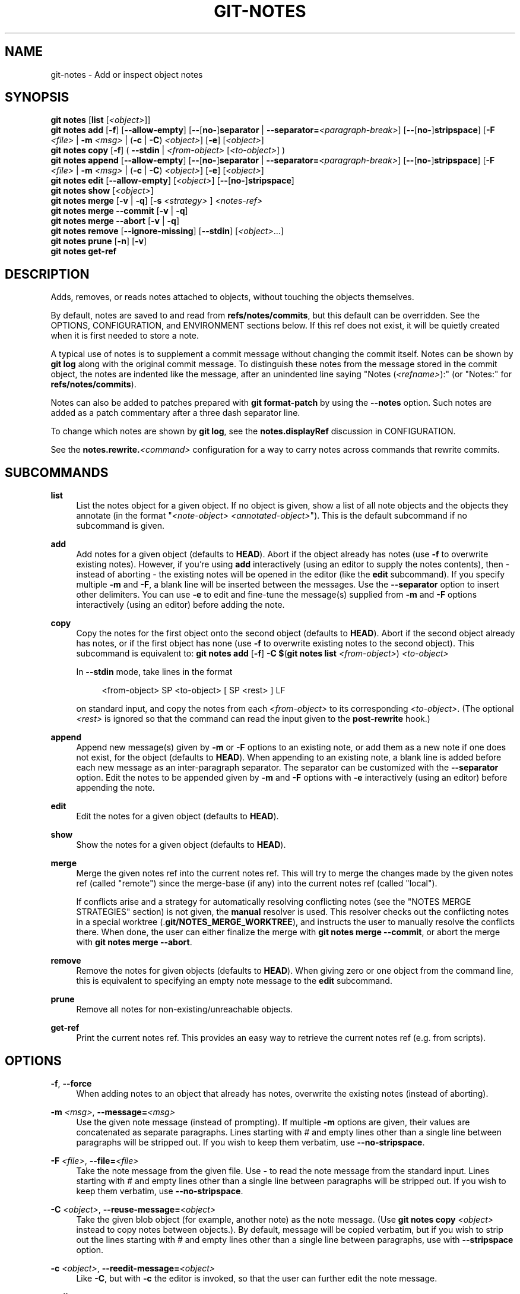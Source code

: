 '\" t
.\"     Title: git-notes
.\"    Author: [FIXME: author] [see http://www.docbook.org/tdg5/en/html/author]
.\" Generator: DocBook XSL Stylesheets v1.79.2 <http://docbook.sf.net/>
.\"      Date: 2025-05-13
.\"    Manual: Git Manual
.\"    Source: Git 2.49.0.592.g1a8a4971cc
.\"  Language: English
.\"
.TH "GIT\-NOTES" "1" "2025-05-13" "Git 2\&.49\&.0\&.592\&.g1a8a49" "Git Manual"
.\" -----------------------------------------------------------------
.\" * Define some portability stuff
.\" -----------------------------------------------------------------
.\" ~~~~~~~~~~~~~~~~~~~~~~~~~~~~~~~~~~~~~~~~~~~~~~~~~~~~~~~~~~~~~~~~~
.\" http://bugs.debian.org/507673
.\" http://lists.gnu.org/archive/html/groff/2009-02/msg00013.html
.\" ~~~~~~~~~~~~~~~~~~~~~~~~~~~~~~~~~~~~~~~~~~~~~~~~~~~~~~~~~~~~~~~~~
.ie \n(.g .ds Aq \(aq
.el       .ds Aq '
.\" -----------------------------------------------------------------
.\" * set default formatting
.\" -----------------------------------------------------------------
.\" disable hyphenation
.nh
.\" disable justification (adjust text to left margin only)
.ad l
.\" -----------------------------------------------------------------
.\" * MAIN CONTENT STARTS HERE *
.\" -----------------------------------------------------------------
.SH "NAME"
git-notes \- Add or inspect object notes
.SH "SYNOPSIS"
.sp
.nf
\fBgit\fR \fBnotes\fR [\fBlist\fR [\fI<object>\fR]]
\fBgit\fR \fBnotes\fR \fBadd\fR [\fB\-f\fR] [\fB\-\-allow\-empty\fR] [\fB\-\-\fR[\fBno\-\fR]\fBseparator\fR | \fB\-\-separator=\fR\fI<paragraph\-break>\fR] [\fB\-\-\fR[\fBno\-\fR]\fBstripspace\fR] [\fB\-F\fR \fI<file>\fR | \fB\-m\fR \fI<msg>\fR | (\fB\-c\fR | \fB\-C\fR) \fI<object>\fR] [\fB\-e\fR] [\fI<object>\fR]
\fBgit\fR \fBnotes\fR \fBcopy\fR [\fB\-f\fR] ( \fB\-\-stdin\fR | \fI<from\-object>\fR [\fI<to\-object>\fR] )
\fBgit\fR \fBnotes\fR \fBappend\fR [\fB\-\-allow\-empty\fR] [\fB\-\-\fR[\fBno\-\fR]\fBseparator\fR | \fB\-\-separator=\fR\fI<paragraph\-break>\fR] [\fB\-\-\fR[\fBno\-\fR]\fBstripspace\fR] [\fB\-F\fR \fI<file>\fR | \fB\-m\fR \fI<msg>\fR | (\fB\-c\fR | \fB\-C\fR) \fI<object>\fR] [\fB\-e\fR] [\fI<object>\fR]
\fBgit\fR \fBnotes\fR \fBedit\fR [\fB\-\-allow\-empty\fR] [\fI<object>\fR] [\fB\-\-\fR[\fBno\-\fR]\fBstripspace\fR]
\fBgit\fR \fBnotes\fR \fBshow\fR [\fI<object>\fR]
\fBgit\fR \fBnotes\fR \fBmerge\fR [\fB\-v\fR | \fB\-q\fR] [\fB\-s\fR \fI<strategy>\fR ] \fI<notes\-ref>\fR
\fBgit\fR \fBnotes\fR \fBmerge\fR \fB\-\-commit\fR [\fB\-v\fR | \fB\-q\fR]
\fBgit\fR \fBnotes\fR \fBmerge\fR \fB\-\-abort\fR [\fB\-v\fR | \fB\-q\fR]
\fBgit\fR \fBnotes\fR \fBremove\fR [\fB\-\-ignore\-missing\fR] [\fB\-\-stdin\fR] [\fI<object>\fR\&...\:]
\fBgit\fR \fBnotes\fR \fBprune\fR [\fB\-n\fR] [\fB\-v\fR]
\fBgit\fR \fBnotes\fR \fBget\-ref\fR
.fi
.SH "DESCRIPTION"
.sp
Adds, removes, or reads notes attached to objects, without touching the objects themselves\&.
.sp
By default, notes are saved to and read from \fBrefs/notes/commits\fR, but this default can be overridden\&. See the OPTIONS, CONFIGURATION, and ENVIRONMENT sections below\&. If this ref does not exist, it will be quietly created when it is first needed to store a note\&.
.sp
A typical use of notes is to supplement a commit message without changing the commit itself\&. Notes can be shown by \fBgit\fR \fBlog\fR along with the original commit message\&. To distinguish these notes from the message stored in the commit object, the notes are indented like the message, after an unindented line saying "Notes (\fI<refname>\fR):" (or "Notes:" for \fBrefs/notes/commits\fR)\&.
.sp
Notes can also be added to patches prepared with \fBgit\fR \fBformat\-patch\fR by using the \fB\-\-notes\fR option\&. Such notes are added as a patch commentary after a three dash separator line\&.
.sp
To change which notes are shown by \fBgit\fR \fBlog\fR, see the \fBnotes\&.displayRef\fR discussion in CONFIGURATION\&.
.sp
See the \fBnotes\&.rewrite\&.\fR\fI<command>\fR configuration for a way to carry notes across commands that rewrite commits\&.
.SH "SUBCOMMANDS"
.PP
\fBlist\fR
.RS 4
List the notes object for a given object\&. If no object is given, show a list of all note objects and the objects they annotate (in the format "\fI<note\-object>\fR
\fI<annotated\-object>\fR")\&. This is the default subcommand if no subcommand is given\&.
.RE
.PP
\fBadd\fR
.RS 4
Add notes for a given object (defaults to
\fBHEAD\fR)\&. Abort if the object already has notes (use
\fB\-f\fR
to overwrite existing notes)\&. However, if you\(cqre using
\fBadd\fR
interactively (using an editor to supply the notes contents), then \- instead of aborting \- the existing notes will be opened in the editor (like the
\fBedit\fR
subcommand)\&. If you specify multiple
\fB\-m\fR
and
\fB\-F\fR, a blank line will be inserted between the messages\&. Use the
\fB\-\-separator\fR
option to insert other delimiters\&. You can use
\fB\-e\fR
to edit and fine\-tune the message(s) supplied from
\fB\-m\fR
and
\fB\-F\fR
options interactively (using an editor) before adding the note\&.
.RE
.PP
\fBcopy\fR
.RS 4
Copy the notes for the first object onto the second object (defaults to
\fBHEAD\fR)\&. Abort if the second object already has notes, or if the first object has none (use
\fB\-f\fR
to overwrite existing notes to the second object)\&. This subcommand is equivalent to:
\fBgit\fR
\fBnotes\fR
\fBadd\fR
[\fB\-f\fR]
\fB\-C\fR
\fB$\fR(\fBgit\fR
\fBnotes\fR
\fBlist\fR
\fI<from\-object>\fR)
\fI<to\-object>\fR
.sp
In
\fB\-\-stdin\fR
mode, take lines in the format
.sp
.if n \{\
.RS 4
.\}
.nf
<from\-object> SP <to\-object> [ SP <rest> ] LF
.fi
.if n \{\
.RE
.\}
.sp
on standard input, and copy the notes from each
\fI<from\-object>\fR
to its corresponding
\fI<to\-object>\fR\&. (The optional
\fI<rest>\fR
is ignored so that the command can read the input given to the
\fBpost\-rewrite\fR
hook\&.)
.RE
.PP
\fBappend\fR
.RS 4
Append new message(s) given by
\fB\-m\fR
or
\fB\-F\fR
options to an existing note, or add them as a new note if one does not exist, for the object (defaults to
\fBHEAD\fR)\&. When appending to an existing note, a blank line is added before each new message as an inter\-paragraph separator\&. The separator can be customized with the
\fB\-\-separator\fR
option\&. Edit the notes to be appended given by
\fB\-m\fR
and
\fB\-F\fR
options with
\fB\-e\fR
interactively (using an editor) before appending the note\&.
.RE
.PP
\fBedit\fR
.RS 4
Edit the notes for a given object (defaults to
\fBHEAD\fR)\&.
.RE
.PP
\fBshow\fR
.RS 4
Show the notes for a given object (defaults to
\fBHEAD\fR)\&.
.RE
.PP
\fBmerge\fR
.RS 4
Merge the given notes ref into the current notes ref\&. This will try to merge the changes made by the given notes ref (called "remote") since the merge\-base (if any) into the current notes ref (called "local")\&.
.sp
If conflicts arise and a strategy for automatically resolving conflicting notes (see the "NOTES MERGE STRATEGIES" section) is not given, the
\fBmanual\fR
resolver is used\&. This resolver checks out the conflicting notes in a special worktree (\&.\fBgit/NOTES_MERGE_WORKTREE\fR), and instructs the user to manually resolve the conflicts there\&. When done, the user can either finalize the merge with
\fBgit\fR
\fBnotes\fR
\fBmerge\fR
\fB\-\-commit\fR, or abort the merge with
\fBgit\fR
\fBnotes\fR
\fBmerge\fR
\fB\-\-abort\fR\&.
.RE
.PP
\fBremove\fR
.RS 4
Remove the notes for given objects (defaults to
\fBHEAD\fR)\&. When giving zero or one object from the command line, this is equivalent to specifying an empty note message to the
\fBedit\fR
subcommand\&.
.RE
.PP
\fBprune\fR
.RS 4
Remove all notes for non\-existing/unreachable objects\&.
.RE
.PP
\fBget\-ref\fR
.RS 4
Print the current notes ref\&. This provides an easy way to retrieve the current notes ref (e\&.g\&. from scripts)\&.
.RE
.SH "OPTIONS"
.PP
\fB\-f\fR, \fB\-\-force\fR
.RS 4
When adding notes to an object that already has notes, overwrite the existing notes (instead of aborting)\&.
.RE
.PP
\fB\-m\fR \fI<msg>\fR, \fB\-\-message=\fR\fI<msg>\fR
.RS 4
Use the given note message (instead of prompting)\&. If multiple
\fB\-m\fR
options are given, their values are concatenated as separate paragraphs\&. Lines starting with # and empty lines other than a single line between paragraphs will be stripped out\&. If you wish to keep them verbatim, use
\fB\-\-no\-stripspace\fR\&.
.RE
.PP
\fB\-F\fR \fI<file>\fR, \fB\-\-file=\fR\fI<file>\fR
.RS 4
Take the note message from the given file\&. Use
\fB\-\fR
to read the note message from the standard input\&. Lines starting with # and empty lines other than a single line between paragraphs will be stripped out\&. If you wish to keep them verbatim, use
\fB\-\-no\-stripspace\fR\&.
.RE
.PP
\fB\-C\fR \fI<object>\fR, \fB\-\-reuse\-message=\fR\fI<object>\fR
.RS 4
Take the given blob object (for example, another note) as the note message\&. (Use
\fBgit\fR
\fBnotes\fR
\fBcopy\fR
\fI<object>\fR
instead to copy notes between objects\&.)\&. By default, message will be copied verbatim, but if you wish to strip out the lines starting with # and empty lines other than a single line between paragraphs, use with
\fB\-\-stripspace\fR
option\&.
.RE
.PP
\fB\-c\fR \fI<object>\fR, \fB\-\-reedit\-message=\fR\fI<object>\fR
.RS 4
Like
\fB\-C\fR, but with
\fB\-c\fR
the editor is invoked, so that the user can further edit the note message\&.
.RE
.PP
\fB\-\-allow\-empty\fR
.RS 4
Allow an empty note object to be stored\&. The default behavior is to automatically remove empty notes\&.
.RE
.PP
\fB\-\-\fR[\fBno\-\fR]\fBseparator\fR, \fB\-\-separator=\fR\fI<paragraph\-break>\fR
.RS 4
Specify a string used as a custom inter\-paragraph separator (a newline is added at the end as needed)\&. If
\fB\-\-no\-separator\fR, no separators will be added between paragraphs\&. Defaults to a blank line\&.
.RE
.PP
\fB\-\-\fR[\fBno\-\fR]\fBstripspace\fR
.RS 4
Strip leading and trailing whitespace from the note message\&. Also strip out empty lines other than a single line between paragraphs\&. Lines starting with # will be stripped out in non\-editor cases like
\fB\-m\fR,
\fB\-F\fR
and
\fB\-C\fR, but not in editor case like
\fBgit\fR
\fBnotes\fR
\fBedit\fR,
\fB\-c\fR, etc\&.
.RE
.PP
\fB\-\-ref\fR \fI<ref>\fR
.RS 4
Manipulate the notes tree in
\fI<ref>\fR\&. This overrides
\fBGIT_NOTES_REF\fR
and the
\fBcore\&.notesRef\fR
configuration\&. The ref specifies the full refname when it begins with
\fBrefs/notes/\fR; when it begins with
\fBnotes/\fR,
\fBrefs/\fR
and otherwise
\fBrefs/notes/\fR
is prefixed to form a full name of the ref\&.
.RE
.PP
\fB\-\-ignore\-missing\fR
.RS 4
Do not consider it an error to request removing notes from an object that does not have notes attached to it\&.
.RE
.PP
\fB\-\-stdin\fR
.RS 4
Also read the object names to remove notes from the standard input (there is no reason you cannot combine this with object names from the command line)\&.
.RE
.PP
\fB\-n\fR, \fB\-\-dry\-run\fR
.RS 4
Do not remove anything; just report the object names whose notes would be removed\&.
.RE
.PP
\fB\-s\fR \fI<strategy>\fR, \fB\-\-strategy=\fR\fI<strategy>\fR
.RS 4
When merging notes, resolve notes conflicts using the given strategy\&. The following strategies are recognized:
\fBmanual\fR
(default),
\fBours\fR,
\fBtheirs\fR,
\fBunion\fR
and
\fBcat_sort_uniq\fR\&. This option overrides the
\fBnotes\&.mergeStrategy\fR
configuration setting\&. See the "NOTES MERGE STRATEGIES" section below for more information on each notes merge strategy\&.
.RE
.PP
\fB\-\-commit\fR
.RS 4
Finalize an in\-progress
\fBgit\fR
\fBnotes\fR
\fBmerge\fR\&. Use this option when you have resolved the conflicts that
\fBgit\fR
\fBnotes\fR
\fBmerge\fR
stored in \&.\fBgit/NOTES_MERGE_WORKTREE\fR\&. This amends the partial merge commit created by
\fBgit\fR
\fBnotes\fR
\fBmerge\fR
(stored in \&.\fBgit/NOTES_MERGE_PARTIAL\fR) by adding the notes in \&.\fBgit/NOTES_MERGE_WORKTREE\fR\&. The notes ref stored in the \&.\fBgit/NOTES_MERGE_REF\fR
symref is updated to the resulting commit\&.
.RE
.PP
\fB\-\-abort\fR
.RS 4
Abort/reset an in\-progress
\fBgit\fR
\fBnotes\fR
\fBmerge\fR, i\&.e\&. a notes merge with conflicts\&. This simply removes all files related to the notes merge\&.
.RE
.PP
\fB\-q\fR, \fB\-\-quiet\fR
.RS 4
When merging notes, operate quietly\&.
.RE
.PP
\fB\-v\fR, \fB\-\-verbose\fR
.RS 4
When merging notes, be more verbose\&. When pruning notes, report all object names whose notes are removed\&.
.RE
.SH "DISCUSSION"
.sp
Commit notes are blobs containing extra information about an object (usually information to supplement a commit\(cqs message)\&. These blobs are taken from notes refs\&. A notes ref is usually a branch which contains "files" whose paths are the object names for the objects they describe, with some directory separators included for performance reasons \&\s-2\u[1]\d\s+2\&.
.sp
Every notes change creates a new commit at the specified notes ref\&. You can therefore inspect the history of the notes by invoking, e\&.g\&., \fBgit\fR \fBlog\fR \fB\-p\fR \fBnotes/commits\fR\&. Currently the commit message only records which operation triggered the update, and the commit authorship is determined according to the usual rules (see \fBgit-commit\fR(1))\&. These details may change in the future\&.
.sp
It is also permitted for a notes ref to point directly to a tree object, in which case the history of the notes can be read with \fBgit\fR \fBlog\fR \fB\-p\fR \fB\-g\fR \fI<refname>\fR\&.
.SH "NOTES MERGE STRATEGIES"
.sp
The default notes merge strategy is \fBmanual\fR, which checks out conflicting notes in a special work tree for resolving notes conflicts (\&.\fBgit/NOTES_MERGE_WORKTREE\fR), and instructs the user to resolve the conflicts in that work tree\&. When done, the user can either finalize the merge with \fBgit\fR \fBnotes\fR \fBmerge\fR \fB\-\-commit\fR, or abort the merge with \fBgit\fR \fBnotes\fR \fBmerge\fR \fB\-\-abort\fR\&.
.sp
Users may select an automated merge strategy from among the following using either \fB\-s\fR/\fB\-\-strategy\fR option or configuring \fBnotes\&.mergeStrategy\fR accordingly:
.sp
\fBours\fR automatically resolves conflicting notes in favor of the local version (i\&.e\&. the current notes ref)\&.
.sp
\fBtheirs\fR automatically resolves notes conflicts in favor of the remote version (i\&.e\&. the given notes ref being merged into the current notes ref)\&.
.sp
\fBunion\fR automatically resolves notes conflicts by concatenating the local and remote versions\&.
.sp
\fBcat_sort_uniq\fR is similar to \fBunion\fR, but in addition to concatenating the local and remote versions, this strategy also sorts the resulting lines, and removes duplicate lines from the result\&. This is equivalent to applying the "cat | sort | uniq" shell pipeline to the local and remote versions\&. This strategy is useful if the notes follow a line\-based format where one wants to avoid duplicated lines in the merge result\&. Note that if either the local or remote version contain duplicate lines prior to the merge, these will also be removed by this notes merge strategy\&.
.SH "EXAMPLES"
.sp
You can use notes to add annotations with information that was not available at the time a commit was written\&.
.sp
.if n \{\
.RS 4
.\}
.nf
$ git notes add \-m \*(AqTested\-by: Johannes Sixt <j6t@kdbg\&.org>\*(Aq 72a144e2
$ git show \-s 72a144e
[\&.\&.\&.]
    Signed\-off\-by: Junio C Hamano <gitster@pobox\&.com>

Notes:
    Tested\-by: Johannes Sixt <j6t@kdbg\&.org>
.fi
.if n \{\
.RE
.\}
.sp
In principle, a note is a regular Git blob, and any kind of (non\-)format is accepted\&. You can binary\-safely create notes from arbitrary files using \fBgit\fR \fBhash\-object\fR:
.sp
.if n \{\
.RS 4
.\}
.nf
$ cc *\&.c
$ blob=$(git hash\-object \-w a\&.out)
$ git notes \-\-ref=built add \-\-allow\-empty \-C "$blob" HEAD
.fi
.if n \{\
.RE
.\}
.sp
(You cannot simply use \fBgit\fR \fBnotes\fR \fB\-\-ref=built\fR \fBadd\fR \fB\-F\fR \fBa\&.out\fR \fBHEAD\fR because that is not binary\-safe\&.) Of course, it doesn\(cqt make much sense to display non\-text\-format notes with \fBgit\fR \fBlog\fR, so if you use such notes, you\(cqll probably need to write some special\-purpose tools to do something useful with them\&.
.SH "CONFIGURATION"
.PP
\fBcore\&.notesRef\fR
.RS 4
Notes ref to read and manipulate instead of
\fBrefs/notes/commits\fR\&. Must be an unabbreviated ref name\&. This setting can be overridden through the environment and command line\&.
.RE
.sp
Everything above this line in this section isn\(cqt included from the \fBgit-config\fR(1) documentation\&. The content that follows is the same as what\(cqs found there:
.PP
\fBnotes\&.mergeStrategy\fR
.RS 4
Which merge strategy to choose by default when resolving notes conflicts\&. Must be one of
\fBmanual\fR,
\fBours\fR,
\fBtheirs\fR,
\fBunion\fR, or
\fBcat_sort_uniq\fR\&. Defaults to
\fBmanual\fR\&. See the "NOTES MERGE STRATEGIES" section of
\fBgit-notes\fR(1)
for more information on each strategy\&.
.sp
This setting can be overridden by passing the
\fB\-\-strategy\fR
option to
\fBgit-notes\fR(1)\&.
.RE
.PP
\fBnotes\&.\fR\fI<name>\fR\fB\&.mergeStrategy\fR
.RS 4
Which merge strategy to choose when doing a notes merge into
\fBrefs/notes/\fR\fI<name>\fR\&. This overrides the more general
\fBnotes\&.mergeStrategy\fR\&. See the "NOTES MERGE STRATEGIES" section in
\fBgit-notes\fR(1)
for more information on the available strategies\&.
.RE
.PP
\fBnotes\&.displayRef\fR
.RS 4
Which ref (or refs, if a glob or specified more than once), in addition to the default set by
\fBcore\&.notesRef\fR
or
\fBGIT_NOTES_REF\fR, to read notes from when showing commit messages with the
\fBgit\fR
\fBlog\fR
family of commands\&.
.sp
This setting can be overridden with the
\fBGIT_NOTES_DISPLAY_REF\fR
environment variable, which must be a colon separated list of refs or globs\&.
.sp
A warning will be issued for refs that do not exist, but a glob that does not match any refs is silently ignored\&.
.sp
This setting can be disabled by the
\fB\-\-no\-notes\fR
option to the
\fBgit-log\fR(1)
family of commands, or by the
\fB\-\-notes=\fR\fI<ref>\fR
option accepted by those commands\&.
.sp
The effective value of
\fBcore\&.notesRef\fR
(possibly overridden by
\fBGIT_NOTES_REF\fR) is also implicitly added to the list of refs to be displayed\&.
.RE
.PP
\fBnotes\&.rewrite\&.\fR\fI<command>\fR
.RS 4
When rewriting commits with
\fI<command>\fR
(currently
\fBamend\fR
or
\fBrebase\fR), if this variable is
\fBfalse\fR, git will not copy notes from the original to the rewritten commit\&. Defaults to
\fBtrue\fR\&. See also
\fBnotes\&.rewriteRef\fR
below\&.
.sp
This setting can be overridden with the
\fBGIT_NOTES_REWRITE_REF\fR
environment variable, which must be a colon separated list of refs or globs\&.
.RE
.PP
\fBnotes\&.rewriteMode\fR
.RS 4
When copying notes during a rewrite (see the
\fBnotes\&.rewrite\&.\fR\fI<command>\fR
option), determines what to do if the target commit already has a note\&. Must be one of
\fBoverwrite\fR,
\fBconcatenate\fR,
\fBcat_sort_uniq\fR, or
\fBignore\fR\&. Defaults to
\fBconcatenate\fR\&.
.sp
This setting can be overridden with the
\fBGIT_NOTES_REWRITE_MODE\fR
environment variable\&.
.RE
.PP
\fBnotes\&.rewriteRef\fR
.RS 4
When copying notes during a rewrite, specifies the (fully qualified) ref whose notes should be copied\&. May be a glob, in which case notes in all matching refs will be copied\&. You may also specify this configuration several times\&.
.sp
Does not have a default value; you must configure this variable to enable note rewriting\&. Set it to
\fBrefs/notes/commits\fR
to enable rewriting for the default commit notes\&.
.sp
Can be overridden with the
\fBGIT_NOTES_REWRITE_REF\fR
environment variable\&. See
\fBnotes\&.rewrite\&.\fR\fI<command>\fR
above for a further description of its format\&.
.RE
.SH "ENVIRONMENT"
.PP
\fBGIT_NOTES_REF\fR
.RS 4
Which ref to manipulate notes from, instead of
\fBrefs/notes/commits\fR\&. This overrides the
\fBcore\&.notesRef\fR
setting\&.
.RE
.PP
\fBGIT_NOTES_DISPLAY_REF\fR
.RS 4
Colon\-delimited list of refs or globs indicating which refs, in addition to the default from
\fBcore\&.notesRef\fR
or
\fBGIT_NOTES_REF\fR, to read notes from when showing commit messages\&. This overrides the
\fBnotes\&.displayRef\fR
setting\&.
.sp
A warning will be issued for refs that do not exist, but a glob that does not match any refs is silently ignored\&.
.RE
.PP
\fBGIT_NOTES_REWRITE_MODE\fR
.RS 4
When copying notes during a rewrite, what to do if the target commit already has a note\&. Must be one of
\fBoverwrite\fR,
\fBconcatenate\fR,
\fBcat_sort_uniq\fR, or
\fBignore\fR\&. This overrides the
\fBcore\&.rewriteMode\fR
setting\&.
.RE
.PP
\fBGIT_NOTES_REWRITE_REF\fR
.RS 4
When rewriting commits, which notes to copy from the original to the rewritten commit\&. Must be a colon\-delimited list of refs or globs\&.
.sp
If not set in the environment, the list of notes to copy depends on the
\fBnotes\&.rewrite\&.\fR\fI<command>\fR
and
\fBnotes\&.rewriteRef\fR
settings\&.
.RE
.SH "GIT"
.sp
Part of the \fBgit\fR(1) suite
.SH "NOTES"
.IP " 1." 4
Permitted pathnames have the form \fIbf\fR\fB/\fR\fIfe\fR\fB/\fR\fI30\fR\fB/\fR\fI\&...\:\fR\fB/\fR\fI680d5a\&...\:\fR: a sequence of directory names of two hexadecimal digits each followed by a filename with the rest of the object ID.

